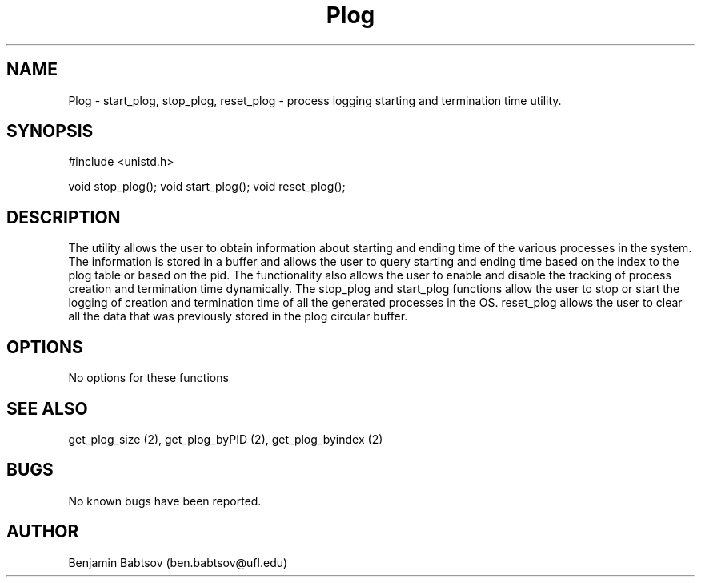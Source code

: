 .\" Plog documentation
.TH Plog 2
.UC
.SH NAME
Plog \- start_plog, stop_plog, reset_plog - process logging starting and termination time utility.
.SH SYNOPSIS
#include <unistd.h>

void stop_plog();
void start_plog();
void reset_plog();

.SH DESCRIPTION
The utility allows the user to obtain information about starting and ending time of the various processes in the system. The information is stored in a buffer and allows the user to query starting and ending time based on the index to the plog table or based on the pid. The functionality also allows the user to enable and disable the tracking of process creation and termination time dynamically.
The stop_plog and start_plog functions allow the user to stop or start the logging of creation and termination time of all the generated processes in the OS.   
reset_plog allows the user to clear all the data that was previously stored in the plog circular buffer. 
.SH OPTIONS
No options for these functions
.SH SEE ALSO        
get_plog_size (2), get_plog_byPID (2), get_plog_byindex (2)
.SH BUGS            
No known bugs have been reported.
.SH AUTHOR    
Benjamin Babtsov (ben.babtsov@ufl.edu)
